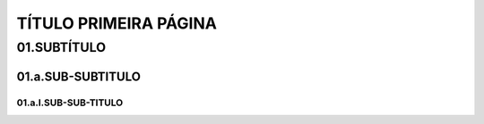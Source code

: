 TÍTULO PRIMEIRA PÁGINA
****

01.SUBTÍTULO
====

01.a.SUB-SUBTITULO
----

01.a.I.SUB-SUB-TITULO
++++
